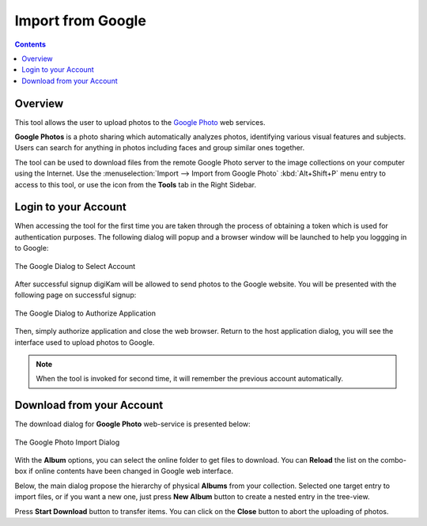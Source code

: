 .. meta::
   :description: digiKam Import from Google Web-Service
   :keywords: digiKam, documentation, user manual, photo management, open source, free, learn, easy, google, impport

.. metadata-placeholder

   :authors: - digiKam Team

   :license: see Credits and License page for details (https://docs.digikam.org/en/credits_license.html)

.. _google_import:

Import from Google
==================

.. contents::

Overview
--------

This tool allows the user to upload photos to the `Google Photo <https://en.wikipedia.org/wiki/Google_Photos>`_ web services.

**Google Photos** is a photo sharing which automatically analyzes photos, identifying various visual features and subjects. Users can search for anything in photos including faces and group similar ones together.

The tool can be used to download files from the remote Google Photo server to the image collections on your computer using the Internet. Use the :menuselection:`Import --> Import from Google Photo` :kbd:`Alt+Shift+P` menu entry to access to this tool, or use the icon from the **Tools** tab in the Right Sidebar.

Login to your Account
---------------------

When accessing the tool for the first time you are taken through the process of obtaining a token which is used for authentication purposes. The following dialog will popup and a browser window will be launched to help you loggging in to Google:

.. figure:: images/import_google_login.webp
    :alt:
    :align: center

    The Google Dialog to Select Account

After successful signup digiKam will be allowed to send photos to the Google website. You will be presented with the following page on successful signup:

.. figure:: images/import_google_authorize.webp
    :alt:
    :align: center

    The Google Dialog to Authorize Application

Then, simply authorize application and close the web browser. Return to the host application dialog, you will see the interface used to upload photos to Google.

.. note::

    When the tool is invoked for second time, it will remember the previous account automatically.

Download from your Account
--------------------------

The download dialog for **Google Photo** web-service is presented below:

.. figure:: images/import_google_photo_dialog.webp
    :alt:
    :align: center

    The Google Photo Import Dialog

With the **Album** options, you can select the online folder to get files to download. You can **Reload** the list on the combo-box if online contents have been changed in Google web interface.

Below, the main dialog propose the hierarchy of physical **Albums** from your collection. Selected one target entry to import files, or if you want a new one, just press **New Album** button to create a nested entry in the tree-view.

Press **Start Download** button to transfer items. You can click on the **Close** button to abort the uploading of photos.
